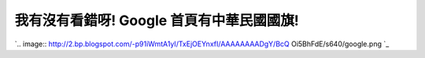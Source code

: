 我有沒有看錯呀! Google 首頁有中華民國國旗!
================================================================================

`.. image:: http://2.bp.blogspot.com/-p91iWmtA1yI/TxEjOEYnxfI/AAAAAAAADgY/BcQ
Oi5BhFdE/s640/google.png
`_




.. _: http://2.bp.blogspot.com/-p91iWmtA1yI/TxEjOEYnxfI/AAAAAAAADgY/BcQOi
    5BhFdE/s1600/google.png


.. author:: default
.. categories:: chinese
.. tags:: politic
.. comments::
